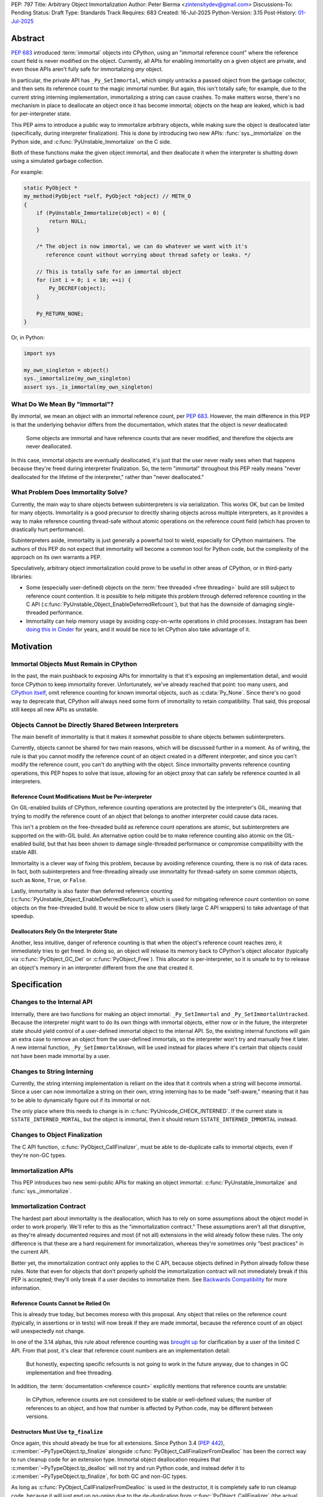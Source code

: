 PEP: 797
Title: Arbitrary Object Immortalization
Author: Peter Bierma <zintensitydev@gmail.com>
Discussions-To: Pending
Status: Draft
Type: Standards Track
Requires: 683
Created: 16-Jul-2025
Python-Version: 3.15
Post-History: `01-Jul-2025 <https://discuss.python.org/t/97306>`__

Abstract
========

:pep:`683` introduced :term:`immortal` objects into CPython, using an "immortal
reference count" where the reference count field is never modified on the
object. Currently, all APIs for enabling immortality on a given object are
private, and even those APIs aren't fully safe for immortalizing *any* object.

In particular, the private API has ``_Py_SetImmortal``, which simply untracks a
passed object from the garbage collector, and then sets its reference count to
the magic immortal number. But again, this isn't totally safe; for example, due
to the current string interning implementation, immortalizing a string can cause
crashes. To make matters worse, there's no mechanism in place to deallocate an
object once it has become immortal; objects on the heap are leaked, which is bad
for per-interpreter state.

This PEP aims to introduce a public way to immortalize arbitrary objects, while
making sure the object is deallocated later (specifically, during interpreter
finalization). This is done by introducing two new APIs: :func:`sys._immortalize`
on the Python side, and :c:func:`PyUnstable_Immortalize` on the C side.

Both of these functions make the given object immortal, and then deallocate it when
the interpreter is shutting down using a simulated garbage collection.

For example:

.. code-block:: C

    static PyObject *
    my_method(PyObject *self, PyObject *object) // METH_O
    {
        if (PyUnstable_Immortalize(object) < 0) {
            return NULL;
        }

        /* The object is now immortal, we can do whatever we want with it's
           reference count without worrying about thread safety or leaks. */

        // This is totally safe for an immortal object
        for (int i = 0; i < 10; ++i) {
            Py_DECREF(object);
        }

        Py_RETURN_NONE;
    }

Or, in Python:

.. code-block:: python

    import sys

    my_own_singleton = object()
    sys._immortalize(my_own_singleton)
    assert sys._is_immortal(my_own_singleton)

What Do We Mean By "Immortal"?
******************************

By immortal, we mean an object with an immortal reference count, per :pep:`683`.
However, the main difference in this PEP is that the underlying behavior differs
from the documentation, which states that the object is *never* deallocated:

    Some objects are immortal and have reference counts that are never
    modified, and therefore the objects are never deallocated.

In this case, immortal objects are eventually deallocated, it's just that the user
never really sees when that happens because they're freed during interpreter
finalization. So, the term "immortal" throughout this PEP really means
"never deallocated for the lifetime of the interpreter," rather than
"never deallocated."

What Problem Does Immortality Solve?
************************************

Currently, the main way to share objects between subinterpreters is via
serialization. This works OK, but can be limited for many objects.
Immortality is a good precursor to directly sharing objects across multiple
interpreters, as it provides a way to make reference counting thread-safe
without atomic operations on the reference count field (which has proven to
drastically hurt performance).

Subinterpreters aside, immortality is just generally a powerful tool to wield,
especially for CPython maintainers. The authors of this PEP do not expect that
immortality will become a common tool for Python code, but the complexity of
the approach on its own warrants a PEP.

Speculatively, arbitrary object immortalization could prove to be useful in
other areas of CPython, or in third-party libraries:

- Some (especially user-defined) objects on the :term:`free threaded <free threading>`
  build are still subject to reference count contention. It is possible to help
  mitigate this problem through deferred reference counting in the C API
  (:c:func:`PyUnstable_Object_EnableDeferredRefcount`), but that has the downside
  of damaging single-threaded performance.
- Immortality can help memory usage by avoiding copy-on-write operations in
  child processes. Instagram has been `doing this in Cinder <pep-797-cinder>`_
  for years, and it would be nice to let CPython also take advantage of it.

.. _pep-797-cinder: https://engineering.fb.com/2023/08/15/developer-tools/immortal-objects-for-python-instagram-meta/

Motivation
==========

Immortal Objects Must Remain in CPython
***************************************

In the past, the main pushback to exposing APIs for immortality is that
it's exposing an implementation detail, and would force CPython to keep
immortality forever. Unfortunately, we've already reached that point: too
many users, and `CPython itself <_pep-797-omitting-immortals>`_, omit
reference counting for known immortal objects, such as :c:data:`Py_None`.
Since there's no good way to deprecate that, CPython will always need some
form of immortality to retain compatibility. That said, this proposal still
keeps all new APIs as unstable.

.. _pep-797-omitting-immortals: https://github.com/python/cpython/issues/103906

Objects Cannot be Directly Shared Between Interpreters
******************************************************

The main benefit of immortality is that it makes it somewhat
possible to share objects between subinterpreters.

Currently, objects cannot be shared for two main reasons,
which will be discussed further in a moment. As of writing, the rule
is that you cannot modify the reference count of an object created
in a different interpreter, and since you can't modify the reference
count, you can't do anything with the object. Since immortality prevents
reference counting operations, this PEP hopes to solve that issue, allowing
for an object proxy that can safely be reference counted in all interpreters.

Reference Count Modifications Must be Per-interpreter
-----------------------------------------------------

On GIL-enabled builds of CPython, reference counting operations are protected
by the interpreter's GIL, meaning that trying to modify the reference count of
an object that belongs to another interpreter could cause data races.

This isn't a problem on the free-threaded build as reference count operations
are atomic, but subinterpreters are supported on the with-GIL build. An
alternative option could be to make reference counting also atomic on the
GIL-enabled build, but that has been shown to damage single-threaded performance
or compromise compatibility with the stable ABI.

Immortality is a clever way of fixing this problem, because by avoiding
reference counting, there is no risk of data races. In fact, both
subinterpreters and free-threading already use immortality for thread-safety
on some common objects, such as ``None``, ``True``, or ``False``.

Lastly, immortality is also faster than deferred reference counting
(:c:func:`PyUnstable_Object_EnableDeferredRefcount`), which is used for
mitigating reference count contention on some objects on the free-threaded build.
It would be nice to allow users (likely large C API wrappers) to take advantage
of that speedup.

Deallocators Rely On the Interpreter State
------------------------------------------

Another, less intuitive, danger of reference counting is that when the
object's reference count reaches zero, it immediately tries to get freed.
In doing so, an object will release its memory back to CPython's object allocator
(typically via :c:func:`PyObject_GC_Del` or :c:func:`PyObject_Free`). This
allocator is per-interpreter, so it is unsafe to try to release an object's
memory in an interpreter different from the one that created it.

Specification
=============

Changes to the Internal API
***************************

Internally, there are two functions for making an object immortal:
``_Py_SetImmortal`` and ``_Py_SetImmortalUntracked``.
Because the interpreter might want to do its own things with immortal
objects, either now or in the future, the interpreter state should yield
control of a user-defined immortal object to the internal API. So,
the existing internal functions will gain an extra case to remove an object
from the user-defined immortals, so the interpreter won't try and manually
free it later. A new internal function, ``_Py_SetImmortalKnown``, will be
used instead for places where it's certain that objects could not have
been made immortal by a user.

Changes to String Interning
***************************

Currently, the string interning implementation is reliant
on the idea that it controls when a string will become immortal.
Since a user can now immortalize a string on their own, string
interning has to be made "self-aware," meaning that it has to be
able to dynamically figure out if its immortal or not.

The only place where this needs to change is in
:c:func:`PyUnicode_CHECK_INTERNED`. If the current state is
``SSTATE_INTERNED_MORTAL``, but the object is immortal, then it should
return ``SSTATE_INTERNED_IMMORTAL`` instead.

Changes to Object Finalization
******************************

The C API function, :c:func:`PyObject_CallFinalizer`, must be able to
de-duplicate calls to immortal objects, even if they're non-GC types.

Immortalization APIs
********************

This PEP introduces two new semi-public APIs for making an object immortal:
:c:func:`PyUnstable_Immortalize` and :func:`sys._immortalize`.

.. c:function:: int PyUnstable_Immortalize(PyObject *obj)

   Make *obj* :term:`immortal`. An :term:`immortal` object can have higher performance for
   :term:`reference count` modifications with the cost of being less memory efficient.

   This function returns ``1`` if *obj* was successfully made immortal, or
   ``0`` if the object is already immortal. On error, this function returns
   ``-1`` with an exception set. The caller must hold an
   :term:`attached thread state`.

   In order to be made immortal, an object must follow the "immortalization
   contract". This contract is based on best practices in Python's C API, and
   it's very unlikely that a type doesn't follow it:

   * The object must be allocated under either the "object" or "memory" allocator
     domains. See :ref:`Allocator Domains <allocator-domains>` for more information.
     Default values of :c:member:`~PyTypeObject.tp_alloc` always use the object
     allocator.
   * All :term:`strong references <strong reference>` released in the object's
     :c:member:`~PyTypeObject.tp_dealloc` must also be traversed by the
     object's :c:member:`~PyTypeObject.tp_traverse` slot, if the type can
     contain circular references. This is a general requirement for any garbage
     collected type.
   * All finalization for an object must be done in
     :c:member:`~PyTypeObject.tp_finalize` by
     :c:func:`PyObject_CallFinalizerFromDealloc`.

   .. warning::
      Abuse of this function can result in high memory usage for a program.

.. function:: sys._immortalize(obj)

   Make *obj* an :term:`immortal` object. This means that it will not be deallocated for the
   lifetime of the Python interpreter.

   For objects that have costly modifications to their :term:`reference count`,
   making them :term:`immortal` can help improve performance. For example, on
   the :term:`free-threaded <free threading>` build, making an object
   :term:`immortal` can help mitigate bottlenecks that come from concurrent
   modification of an object's :term:`reference count`.

   .. warning::
      This function should be considered a low-level routine that most users should avoid. Making too many
      objects immortal can result in drastically higher memory usage for a program.

Immortalization Contract
************************

The hardest part about immortality is the deallocation, which has to rely
on some assumptions about the object model in order to work properly. We'll
refer to this as the "immortalization contract." These assumptions aren't all
that disruptive, as they're already documented requires and most (if not all)
extensions in the wild already follow these rules. The only difference is that
these are a hard requirement for immortalization, whereas they're sometimes only
"best practices" in the current API.

Better yet, the immortalization contract only applies to the C API, because objects
defined in Python already follow these rules. Note that even for objects that
don't properly uphold the immortalization contract will not immediately break
if this PEP is accepted; they'll only break if a user decides to immortalize them.
See `Backwards Compatibility`_ for more information.

Reference Counts Cannot be Relied On
------------------------------------

This is already true today, but becomes moreso with this proposal.
Any object that relies on the reference count (typically, in assertions
or in tests) will now break if they are made immortal, because the reference
count of an object will unexpectedly not change.

In one of the 3.14 alphas, this rule about reference counting was
`brought up <pep-797-limited-refcount>`_ for clarification by a user of the
limited C API. From that post, it's clear that reference count numbers are
an implementation detail:

    But honestly, expecting specific refcounts is not going to work in the
    future anyway, due to changes in GC implementation and free threading.

In addition, the :term:`documentation <reference count>` explicitly mentions
that reference counts are unstable:

    In CPython, reference counts are not considered to be stable or
    well-defined values; the number of references to an object, and how that
    number is affected by Python code, may be different between versions.

.. _pep-797-limited-refcount: https://discuss.python.org/t/72006

Destructors Must Use ``tp_finalize``
------------------------------------

Once again, this should already be true for all extensions.
Since Python 3.4 (:pep:`442`), :c:member:`~PyTypeObject.tp_finalize` alongside
:c:func:`PyObject_CallFinalizerFromDealloc` has been the correct way to run
cleanup code for an extension type. Immortal object deallocation requires that
:c:member:`~PyTypeObject.tp_dealloc` will not try and run Python code, and instead
defer it to :c:member:`~PyTypeObject.tp_finalize`, for both GC and non-GC types.

As long as :c:func:`PyObject_CallFinalizerFromDealloc` is used in the destructor,
it is completely safe to run cleanup code, because it will just end up no-oping
due to the de-duplication from :c:func:`PyObject_CallFinalizer` (the actual
finalizer call will have been called earlier during immortal object cleanup;
it's just that destruction is one of the last steps in immortal object
deallocation).

Using the Object or Memory Domain is a Must
-------------------------------------------

For an object immortal on the heap, the object domain (:c:func:`PyObject_Malloc`
or :c:macro:`PyObject_New`) or the memory domain (:c:func:`PyMem_Malloc`)
must be used. Otherwise, the interpreter will not be able to hijack the
object's allocator and will result in use-after-free violations during
deallocation. Note that in 3.13, using the object domain is already a
:ref:`hard requirement <python:allocator-domains>` for the free threading
garbage collector.

    The free-threaded build requires that only Python objects are allocated
    using the “object” domain and that all Python objects are allocated using
    that domain. This differs from the prior Python versions, where this was
    only a best practice and not a hard requirement.

Reference Cycles Must be Clearable and Traversable
--------------------------------------------------

In order for immortal object deallocation to be safe, an object that can have
reference cycles must be able to clear those reference cycles via
their :c:member:`~PyTypeObject.tp_clear` slot.

Currently, most extension types that hold a :term:`strong reference` to another
Python object will be able to properly clear references through the garbage
collector. In rare cases, it's possible that a buggy extension type could miss
traversing a strong reference. For immortal object deallocation to work
correctly, Python must be able to identify reference cycles on immortal objects.
Prior to this proposal, reference cycles that aren't traversed by the garbage
collector will just leak, but now if they're immortalized, they
will crash. There's not all that much that can be done about this problem; it's
a bug anyway to have these hidden reference cycles, but it just becomes more of
an issue with this PEP.

Immortal Object Deallocation
****************************

The hardest part of immortalizing arbitrary objects is dealing with
deallocating them. The "intuitive" way of doing it would be to go
through the list of immortal objects, set their reference count to zero,
and then run their deallocator. Unfortunately, immortal objects can contain
circular references, and if that's the case, simply deallocating them in this
way would result in a use-after-free violation. Instead, the immortal object
deallocation process intends to simulate what would happen if the objects were
cleaned up by a garbage collection. In this PEP, this process is divided into
three iterations over the full list of user-defined immortal objects, or "phases".

Phase One: Finalization
-----------------------

The initial problem to solve with deallocating immortal objects is that they
can run finalizers, which might reference other immortal objects. Imagine a
case where there are two immortal objects: A, and B. Object B has a finalizer
that references object A, and object A has a finalizer that references object
B. The solution is to simply run their finalizer seperately from their
deallocator.

Temporary Mortalization for Finalizers
^^^^^^^^^^^^^^^^^^^^^^^^^^^^^^^^^^^^^^

It is documented (and expected with assertions) that finalizers are run with
a reference count of 1, so each immortal object needs to be temporarily
mortalized; this can be done with the private ``_Py_SetMortal`` API
that currently exists. After the finalizer is done, it must be immortalized
again so other finalizers don't accidentally deallocate it in their own
finalizers by releasing a reference.

In addition, an object might expect that its finalizer only be called by the
garbage collector if the type doesn't call
:c:func:`PyObject_CallFinalizerFromDealloc` in its destructor, so objects that
were GC-tracked prior to immortalized immortal should get re-tracked for the
finalizer.

The psuedo-code looks like this:

.. code-block:: python

    def finalize_immortals(interp: PyInterpreterState) -> None:
        # iter_immortals() is implementation-dependent
        for immortal in iter_immortals(interp.runtime_immortals.values):
            _Py_SetMortal(immortal.object, 1)
            if immortal.gc_tracked:
                PyObject_GC_Track(immortal.object)

            PyObject_CallFinalizer(immortal.object)

            if immortal.gc_tracked:
                PyObject_GC_UnTrack(immortal.object)
            _Py_SetImmortalKnown(immortal.object)

Identifying Immortal Referents
^^^^^^^^^^^^^^^^^^^^^^^^^^^^^^

To find the mortal objects that might want to reference an immortal, we have
to make a reasonable assumption about how garbage collection works: in order
for an object to :c:func:`Py_DECREF` another object in its destructor, it
must hold a :term:`strong reference` to that object, and therefore traverse
it in its :c:member:`~PyTypeObject.tp_traverse` slot. With that in mind, Python
supports customizing the ``visitproc`` passed to the ``tp_traverse`` function, so
it's possible to find all the mortal objects referenced by an immortal and
correctly finalize them.

While unlikely, it's possible that some types rely on being garbage collector
tracked in their ``tp_traverse`` slot, because it's typically only possible to
be called during scanning. To ensure that things don't accidentally break, immortal
objects are once again re-tracked to traverse the object.

Since finalizers might mutate the references of other objects, the interpreter must
continuously execute finalizers until it traverses (and calls
:c:func:`PyObject_CallFinalizer`) over all the referents without running a
finalizer.

Possible psuedo-code:

.. code-block:: python

    def visit_finalize(op: object, traversing: MutableSet[object]) -> int:
        if id(op) in traversing:
            return 0

        traversing.add(id(op))
        PyObject_CallFinalizer(op)
        was_called: int = finalizer_was_called(op)

        if _PyObject_IS_GC(op) and Py_TYPE(op).tp_traverse is not None:
            if Py_TYPE(op).tp_traverse(op, visit_finalize, traversing) == 1:
                return 1

        return was_called


    def finalize_immortal_referents() -> None:
        traversing = set[int]()
        ran_finalizer: bool = True

        while ran_finalizer:
            ran_finalizer = False

            for immortal in iter_immortals():
                op: object = immortal.object
                if immortal.gc_tracked and Py_TYPE(op).traverse is not None:
                    PyObject_GC_Track(op)

                    if Py_TYPE(op).traverse(op, visit_finalize, traversing) and did_run_finalizer():
                        ran_finalizer = True

                    PyObject_GC_UnTrack(op)


Phase Two: Clearing and Destruction
-----------------------------------

At this point, the second phase assumes that executing the
:c:member:`~PyTypeObject.tp_clear` or :c:member:`PyTypeObject.tp_dealloc`
of an immortal object doesn't run Python code, because all possible
:term:`strong references <strong reference>` that be released should have
already been traversed and finalized by phase one. The interpreter may need
to finalize immortal referents again before running phase two to make sure
that this is true.

Phase two should typically happen after all other objects in the interpreter
have been cleaned up. It is divided into two iterations: one to run the
``tp_clear`` slot if the immortal was originally GC-tracked, and the
``tp_dealloc`` in the second iteration.

After phase two, the interpreter should not attempt to use an object
(other than for reference counting) that had been exposed to the user
in some way, because it could have been made immortal and is now mostly
deallocated (the pure object structures are still alive in memory, but all
remaining memory on an object has been freed).

Deferred Memory Deletion
^^^^^^^^^^^^^^^^^^^^^^^^

Objects in Python are supposed to be under the "object" domain. Again, this is
already required on free-threaded builds. It's generally safe enough to assume
that all objects are using the object allocator, but this PEP also permits
use of the "memory" domain. See `Using the Object or Memory Domain is a Must`_.

Python's allocators can be customized via :c:func:`PyMem_SetAllocator`, which
makes it possible for the interpreter to change how objects free their memory.
For immortal object deallocation, the interpreter needs to temporarily suspend
``free()`` operations on objects so reference cycles won't break things
This algorithm will be known as "deferred memory deletion".

When deferred memory deletion is enabled, calling :c:func:`PyMem_Free`,
:c:func:`PyObject_Free`, or :c:func:`PyObject_GC_Del` will not free the
passed pointer, but instead store the pointer in a deferred memory bank
to be deleted later. The pointer will be kept as completely valid memory
until the deferred memory bank is cleared.

Some objects also use internal freelist APIs instead of usual deallocators,
so those have to be disabled during deferred memory deallocation. Python's
internal freelists are cleared and stored in the deferred memory bank to be
restored later.

After deferred memory deletion has been disabled and the pointers stored in
the deferred memory bank have been deleted, the interpreter must not try
to modify the reference count of any object visible to a user, as it could
have been made immortal and is now deleted. As such, the deferred memory bank
should be cleared at the very end of an interpreter's life.

Preventing Reference Cycle UAFs
^^^^^^^^^^^^^^^^^^^^^^^^^^^^^^^

Before any destruction of immortal objects starts to happen,
`deferred memory deletion <Deferred Memory Deletion>`_ needs to be enabled.
This is because the garbage collector doesn't manually call
:c:member:`~PyTypeObject.tp_dealloc`, but instead it relies on
:c:member:`~PyTypeObject.tp_clear` to get reference counts to zero.

Unfortunately, the interpreter does not know the "real" number of references to
immortal objects (because there is no real reference count for an immortal
object), so deleting an immortal object arbitrarily could cause use-after-free
violations if immortal objects reference one another.
Deferred memory deletion will prevent this, because an immortal object's
reference count field will remain in valid memory and thus can still
be reference counted (but *not* used for any other purpose; that's why it was
finalized beforehand).

For destruction, each immortal object is mortalized (to a reference count of
zero), and then their ``tp_dealloc`` slot is triggered. Once again, deferred
memory deletion will prevent the object structure from getting freed, so it's
safe to reference count an immortal object postmortem.

After an immortal object's destructor is run, it will be immortalized once more
in case other destructors try to release a reference to it.
The immortal objects will remain with an immortal reference count for the rest
of the interpreter, and will only be finally deleted in the third and final
phase of immortal object deallocation.

Psuedo-code for phase two:

.. code-block:: python

    def destruct_immortals() -> None:
        enable_deferred_memory_deletion()
        for immortal in iter_immortals():
            op: object = immortal.object

            if immortal.gc_tracked:
                PyObject_GC_Track(op)

            if immortal.gc_tracked and Py_TYPE(op).clear is not None:
                Py_TYPE(op).clear(op)

        for immortal in iter_immortals(interp.runtime_immortals.values):
            op: object = immortal.object

            _Py_SetMortal(op, 1)
            Py_DECREF(op)
            _Py_SetImmortalKnown(op)

        disable_deferred_memory_deletion()

Phase Three: Deletion
---------------------

Deletion is the simplest phase of immortal object deallocation.
The deferred memory is deleted and the immortal objects have been finally
released. Once again, after this phase, it is unsafe for the interpreter to
reference count any object that could have been exposed to the user,
because if it was immortal, it will now be freed.

The psuedo-code is simple:

.. code-block:: python

    def delete_immortals() -> None:
        delete_deferred_memory()

Backwards Compatibility
=======================

The `Immortalization Contract`_ is very slightly backwards-incompatible.
The contract is based on best practices in the C API; it doesn't have
anything that's really new, it's just based around what objects currently
do. That being said, there was nothing enforcing before that objects follow
these assumptions, but the authors of this PEP have never seen code in the
wild that breaks the immortalization contract.

In addition, this PEP only exposes an opt-in feature; types that don't support
immortalization will continue to work as long as they are not immortalized.

What if CPython Removes Immortality?
************************************

The APIs in this PEP are exposed as unstable, allowing CPython to
remove them later on if it needs to.

Security Implications
=====================

The main issue with immortality is that, well, the objects are immortal.
They don't get deallocated, at least not until the interpreter is shutting
down. That means for applications that make a lot of things immortal will
have higher memory usage. Even worse, applications that don't ever shut down
(such as web servers) will essentially leak the objects, so making something
immortal can possibly be an attack vector depending on where it's used.

How to Teach This
=================

:c:func:`PyUnstable_Immortalize` will be documented in the C API documentation
and :func:`sys._immortalize` in the :mod:`sys` documentation. They will both
contain warnings about the increased memory usage that results from immortalizing
too many objects.

Reference Implementation
========================

A reference implementation of this PEP can be found
`here <https://github.com/ZeroIntensity/cpython/tree/arbitrary-immortality>`_.

Rejected Ideas
==============

This PEP currently has no rejected ideas.

Open Issues
===========

This PEP currently has no open issues.

Copyright
=========

This document is placed in the public domain or under the
CC0-1.0-Universal license, whichever is more permissive.
